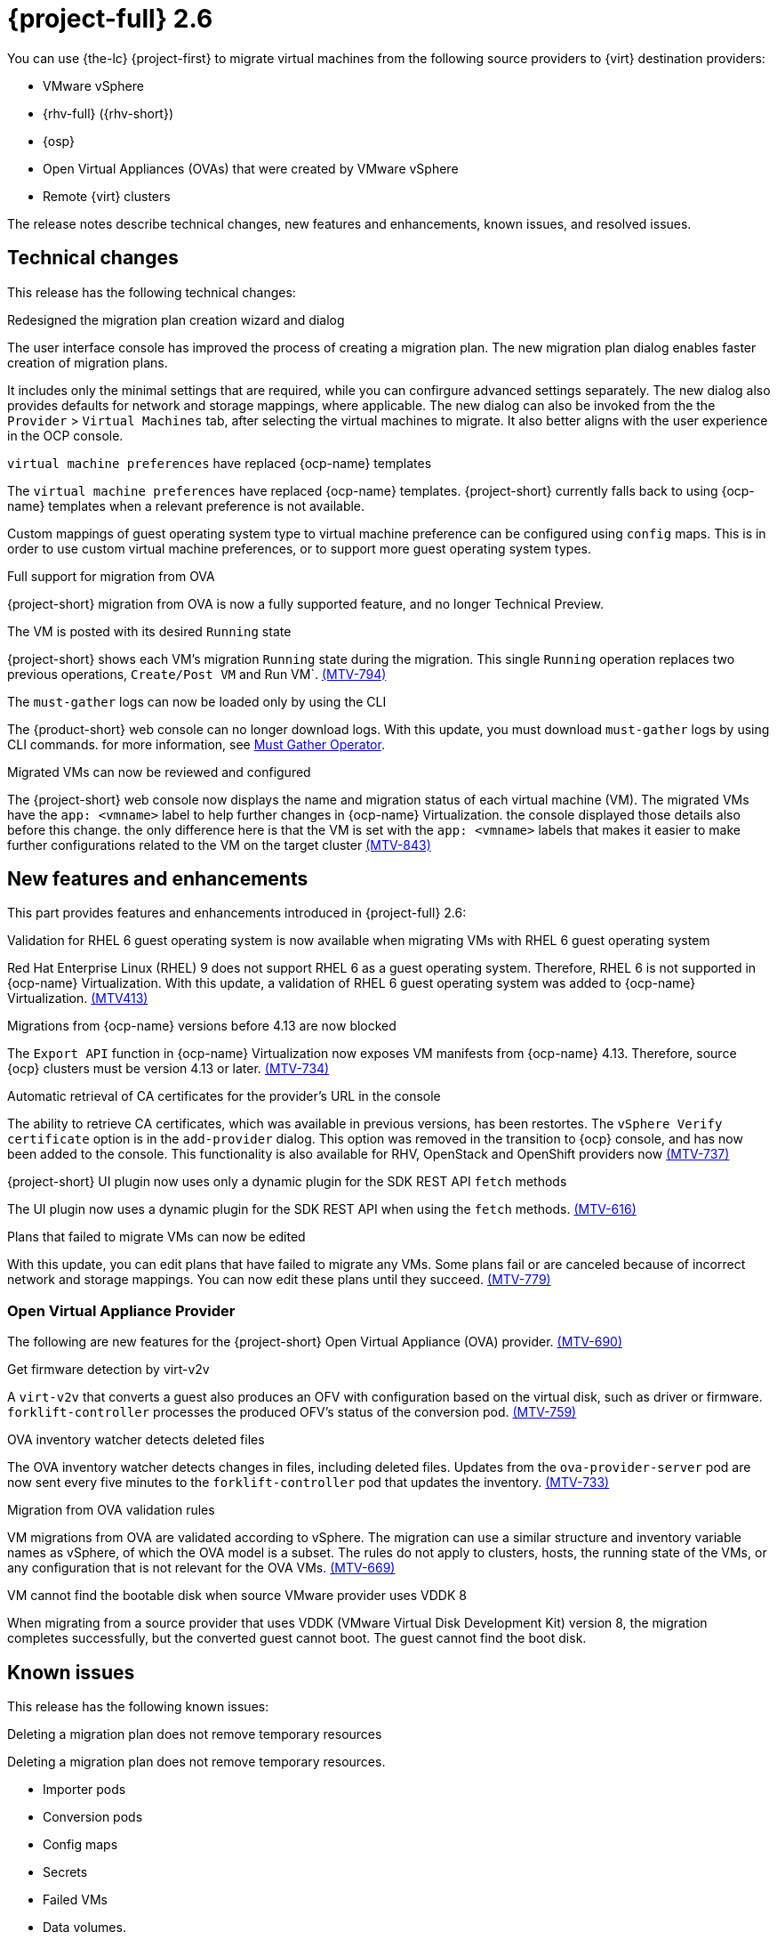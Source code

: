 // Module included in the following assemblies:
//
// * documentation/doc-Release_notes/master.adoc

[id="rn-26_{context}"]
= {project-full} 2.6

You can use {the-lc} {project-first} to migrate virtual machines from the following source providers to {virt} destination providers:

* VMware vSphere
* {rhv-full} ({rhv-short})
* {osp}
* Open Virtual Appliances (OVAs) that were created by VMware vSphere
* Remote {virt} clusters

The release notes describe technical changes, new features and enhancements, known issues, and resolved issues.

[id="technical-changes-26_{context}"]
== Technical changes

This release has the following technical changes:

.Redesigned the migration plan creation wizard and dialog

The user interface console has improved the process of creating a migration plan.
The new migration plan dialog enables faster creation of migration plans. 

It includes only the minimal settings that are required, while you can confirgure advanced settings separately. The new dialog also provides defaults for network and storage mappings, where applicable. The new dialog can also be invoked from the the `Provider` > `Virtual Machines` tab, after selecting the virtual machines to migrate. It also better aligns with the user experience in the OCP console.

.`virtual machine preferences` have replaced {ocp-name} templates

The `virtual machine preferences` have replaced {ocp-name} templates. {project-short} currently falls back to using {ocp-name} templates when a relevant preference is not available.

Custom mappings of guest operating system type to virtual machine preference can be configured using `config` maps. This is in order to use custom virtual machine preferences, or to support more guest operating system types.

.Full support for migration from OVA

{project-short} migration from OVA is now a fully supported feature, and no longer Technical Preview.

.The VM is posted with its desired `Running` state

{project-short} shows each VM's migration `Running` state during the migration. This single `Running` operation replaces two previous operations, `Create/Post VM` and Run VM`.  link:https://issues.redhat.com/browse/MTV-794[(MTV-794)]

.The `must-gather` logs can now be loaded only by using the CLI

The {product-short} web console can no longer download logs. With this update, you must download `must-gather` logs by using CLI commands. for more information, see link:https://github.com/openshift/must-gather-operator[Must Gather Operator].

.Migrated VMs can now be reviewed and configured

The {project-short} web console now displays the name and migration status of each virtual machine (VM). The migrated VMs have the `app: <vmname>` label to help further changes in {ocp-name} Virtualization.
 the console displayed those details also before this change. the only difference here is that the VM is set with the `app: <vmname>` labels that makes it easier to make further configurations related to the VM on the target cluster
link:https://issues.redhat.com/browse/MTV-843[(MTV-843)]



[id="new-features-and-enhancements-26_{context}"]
== New features and enhancements

This part provides features and enhancements introduced in {project-full} 2.6:

.Validation for RHEL 6 guest operating system is now available when migrating VMs with RHEL 6 guest operating system

Red Hat Enterprise Linux (RHEL) 9 does not support RHEL 6 as a guest operating system. Therefore, RHEL 6 is not supported in {ocp-name} Virtualization. With this update, a validation of RHEL 6 guest operating system was added to {ocp-name} Virtualization. link:https://issues.redhat.com/browse/MTV-413[(MTV413)]

.Migrations from {ocp-name} versions before 4.13 are now blocked

The `Export API` function in {ocp-name} Virtualization now exposes VM manifests from {ocp-name} 4.13. Therefore, source {ocp} clusters must be version 4.13 or later. link:https://issues.redhat.com/browse/MTV-734[(MTV-734)]


.Automatic retrieval of CA certificates for the provider's URL in the console

The ability to retrieve CA certificates, which was available in previous versions, has been restortes. The `vSphere Verify certificate` option is in the `add-provider` dialog. This option was removed in the transition to {ocp} console, and has now been added to the console. This functionality is also available for RHV, OpenStack and OpenShift providers now
link:https://issues.redhat.com/browse/MTV-737[(MTV-737)]


.{project-short} UI plugin now uses only a dynamic plugin for the SDK REST API `fetch` methods

The UI plugin now uses a dynamic plugin for the SDK REST API when using the `fetch` methods. link:https://issues.redhat.com/browse/MTV-616[(MTV-616)]



.Plans that failed to migrate VMs can now be edited

With this update, you can edit plans that have failed to migrate any VMs. Some plans fail or are canceled because of incorrect network and storage mappings. You can now edit these plans until they succeed. link:https://issues.redhat.com/browse/MTV-779[(MTV-779)]


[id="ova-provider-26_{context}"]
=== Open Virtual Appliance Provider

The following are new features for the {project-short} Open Virtual Appliance (OVA) provider. link:https://issues.redhat.com/browse/MTV-690[(MTV-690)]

.Get firmware detection by virt-v2v

A `virt-v2v` that converts a guest also produces an OFV with configuration based on the virtual disk, such as driver or firmware. `forklift-controller` processes the produced OFV's status of the conversion pod. link:https://issues.redhat.com/browse/MTV-759[(MTV-759)]





.OVA inventory watcher detects deleted files

The OVA inventory watcher detects changes in files, including deleted files. Updates from the `ova-provider-server` pod are now sent every five minutes to the `forklift-controller` pod that updates the inventory. link:https://issues.redhat.com/browse/MTV-733[(MTV-733)]

.Migration from OVA validation rules

VM migrations from OVA are validated according to vSphere. The migration can use a similar structure and inventory variable names as vSphere, of which the OVA model is a subset. The rules do not apply to clusters, hosts, the running state of the VMs, or any configuration that is not relevant for the OVA VMs. link:https://issues.redhat.com/browse/MTV-669[(MTV-669)]

.VM cannot find the bootable disk when source VMware provider uses VDDK 8

When migrating from a source provider that uses VDDK (VMware Virtual Disk Development Kit) version 8, the migration completes successfully, but the converted guest cannot boot. The guest cannot find the boot disk. 


[id="known-issues-26_{context}"]
== Known issues

This release has the following known issues:

.Deleting a migration plan does not remove temporary resources

Deleting a migration plan does not remove temporary resources. 

* Importer pods
* Conversion pods
* Config maps
* Secrets
* Failed VMs
* Data volumes. 

To clean up the the temporary resources, you must archive a migration plan before deleting it. link:https://bugzilla.redhat.com/show_bug.cgi?id=2018974[(BZ#2018974)]

.Unclear error status message appears for VM with no operating system

The error status message for a VM with no operating system on the *Plans* page of the web console does not describe the reason for the failure. link:https://bugzilla.redhat.com/show_bug.cgi?id=2008846[(BZ#22008846)]

.Migration of virtual machines with encrypted partitions fails during a conversion (vSphere only)

vSphere only: Migrations from {rhv-short} and OpenStack do not fail, but the encryption key might be missing on the target {ocp} cluster.

.Migration fails during precopy and cutover while a snapshot operation is performed on the source VM

Warm migrations from {rhv-short} fail if a snapshot operation is performed on the source VM. If you perform a snapshot operation on the source VM at the time when a migration snapshot is scheduled, the migration fails instead of waiting for your snapshot operation to finish. link:https://issues.redhat.com/browse/MTV-456[(MTV-456)]

.Unable to schedule migrated VM with multiple disks to more than one storage class of type hostPath

When migrating a VM with multiple disks to more than one storage classes of the type `hostPath`, a VM might not be scheduled. 

To enable migrating a VM with multiple disks, use a shared storage on the target {ocp} cluster.

.Non-supported guest operating systems in warm migrations

Warm migrations and migrations to remote {ocp} clusters from vSphere do not support the same guest operating systems that are supported in cold migrations and migrations to the local {ocp} cluster. RHEL 8 and RHEL 9 might cause this limitation. +
See link:https://access.redhat.com/articles/1351473[Converting virtual machines from other hypervisors to KVM with virt-v2v in RHEL 7, RHEL 8, and RHEL 9] for the list of supported guest operating systems.

.VMs from vSphere with RHEL 9 guest operating system might start with network interfaces that are down

When migrating VMs that are installed with RHEL 9 as a guest operating system from vSphere, the network interfaces of the VMs could be disabled when they start in {ocp-name} Virtualization. link:https://issues.redhat.com/browse/MTV-491[(MTV-491)]

.Import OVA: ConnectionTestFailed message appears when adding OVA provider

When adding an OVA provider, the error message `ConnectionTestFailed` can instantly appear, although the provider is created successfully. If the message does not disappear after a few minutes and the provider status does not move to `Ready`, this means that the `ova server pod creation` has failed. link:https://issues.redhat.com/browse/MTV-671[(MTV-671)]

.Left over `ovirtvolumepopulator` from failed migration causes plan to stop indefinitely in `CopyDisks` phase.

An earlier failed migration can leave an outdated `ovirtvolumepopulator` in the project of a new plan for the same VM. The `CreateDataVolumes` phase does not create populator PVCs when transitioning to `CopyDisks`, causing the `CopyDisks` phase to stay indefinitely. link:https://issues.redhat.com/browse/MTV-929[(MTV-929)]

.Unclear error message when Forklift fails to build/create a PVC

The migration fails to build the PVC when the destination storage class does not have a configured storage profile. The error logs lack clear information to identify the reason for the failure. link:https://issues.redhat.com/browse/MTV-928[(MTV-928)]

.Fail to migrate a VM with NVME disks from vSphere 

When migrating a VM with NVME disks from vSphere, the migration process fails and the Web Console shows that the `Convert image to kubevirt` stage is `running` but did not finish successfully. link:https://issues.redhat.com/browse/MTV-963[(MTV-963)]

.Import image-based VMs can fail

Migrating an image-based VM without the `virtual_size` field can fail on a block mode storage class. link:https://issues.redhat.com/browse/MTV-946[(MTV-644)]

For a complete list of all known issues in this release, see the list of link:https://issues.redhat.com/issues/?filter=12430275[Known Issues] in Jira. 

[id="resolved-issues-26_{context}"]
== Resolved issues

This release has the following resolved issues:

.Deleting a provider automatically also deletes the PV

Each OVA provider has an attached PV and PVC. The PVC is deleted automatically when the provider is deleted. {project-short} now also deletes the PV when the provider is deleted. link:https://issues.redhat.com/browse/MTV-848[(MTV-848)]

.Data loss is no longer possible when migrating VMware VMs with snapshots

In the previous versions of {product-short}, when migrating a VMware VM that had a snapshot, the VM that was created in {ocp-name} Virtualization contained the data in the snapshot, but not in the running VM that was migrated. This has been resolved in {product-short} 2.6.0.  link:https://issues.redhat.com/browse/MTV-447[(MTV-447)]

.Adding an OVA provider no longer displays the `ConnectionTestFailed` error message

In the previous versions of {product-short}, when adding an OVA provider, `The provider is not ready - ConnectionTestFailed` error message appeared, even though the provider was eventually created. The message disappeared after a few seconds. This has been resolved in {product-short} 2.6.0. link:https://issues.redhat.com/browse/MTV-671[(MTV-671)]

.Canceling and deleting a failed migration plan does not clean up the `populate` pods and PVC

When a user cancels and deletes a failed migration plan after creating a PVC and spawning the `populate` pods, the `populate` pods and PVC are not deleted. You must delete the pods and PVC manually. link:https://issues.redhat.com/browse/MTV-678[(MTV-678)]

.{ocp} to {ocp} migrations require the cluster version to be 4.13 or later

When migrating from {ocp} to {ocp}, the version of the source provider cluster must be {ocp} version 4.13 or later. link:https://issues.redhat.com/browse/MTV-809[(MTV-809)]


.Get firmware detection by virt-v2v

A `virt-v2v` that converts a guest also produces an OFV with configuration based on the virtual disk, such as driver or firmware. `forklift-controller` processes the produced OFV's status of the conversion pod. link:https://issues.redhat.com/browse/MTV-759[(MTV-759)]



.Creating a host secret requires validating the secret before creating the host

When creating a host secret, you must validate the secret before creating the host. to create a host secret, follow these steps:

. Create a secret
. Create a host
. Update the secret owner reference

link:https://issues.redhat.com/browse/MTV-868[(MTV-868)]


.RHV provider `ConnectionTestSucceeded` True response from the wrong URL

The `ConnectionTestSucceeded` condition was set to `True` even when the URL was different than the API endpoint for the RHV Manager. This issue has been resolved in {project-short} 2.6.0. link:https://issues.redhat.com/browse/MTV-740[(MTV-740)]


.`ForkliftController` status shows `Failure` after upgrading from {project-short} 2.4.2 to {project-short} 2.5.0

After upgrading {project-short} from version 2.4.2 to 2.5.0, the `ForkliftController` returned the `Failure` status and an error message. This issue has been resolved in {project-short} 2.6.0. link:https://issues.redhat.com/browse/MTV-702[(MTV-702)]

.Migration does not fail when a vSphere Datacenter is nested inside a folder
 
Previously, migrating a vSphere Datacenter succeeded when it was directly under the `/vcenter`, but failed when it was stored inside a folder. As a result, the migration raised an error. This issue was resolved in {project-short} 2.6.0. link:https://issues.redhat.com/browse/MTV-796[(MTV-796)]

.Migration of image-based VM from {osp} to `default` project no longer fails

The migration process now succeeds when migrating an image-based VM from {osp} to the `default` project. The conversion of a virtual machine snapshot as part of the migration runs with non-root privileges, and {name-ocp} does not automatically pick a non-root user for the pod that starts on the `default` project. This issue has been resolved in {project-short} 2.6.0. link:https://issues.redhat.com/browse/MTV-964[(MTV-964)]

For a complete list of all resolved issues in this release, see the list of link:https://issues.redhat.com/issues/?filter=12430274[Resolved Issues] in Jira.
